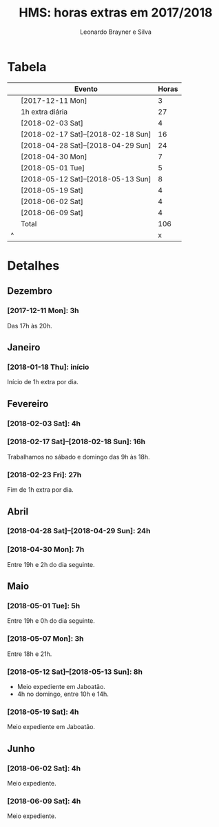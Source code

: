 # system-time-locale: PTG on Windows and pt_BR.UTF8 on Debian
#+LANGUAGE: pt_BR
#+OPTIONS: num:nil ^:nil
#+STARTUP: showall
#+TITLE: HMS: horas extras em 2017/2018
#+AUTHOR: Leonardo Brayner e Silva
* Tabela

|   | Evento                             | Horas |
|---+------------------------------------+-------|
|   | [2017-12-11 Mon]                   |     3 |
|   | 1h extra diária                    |    27 |
|   | [2018-02-03 Sat]                   |     4 |
|   | [2018-02-17 Sat]--[2018-02-18 Sun] |    16 |
|   | [2018-04-28 Sat]--[2018-04-29 Sun] |    24 |
|   | [2018-04-30 Mon]                   |     7 |
|   | [2018-05-01 Tue]                   |     5 |
|   | [2018-05-12 Sat]--[2018-05-13 Sun] |     8 |
|   | [2018-05-19 Sat]                   |     4 |
|   | [2018-06-02 Sat]                   |     4 |
|   | [2018-06-09 Sat]                   |     4 |
|---+------------------------------------+-------|
|   | Total                              |   106 |
| ^ |                                    |     x |
#+TBLFM: $x=vsum(@2..@-1)

# C-c * on to update it

* Detalhes

** Dezembro

*** [2017-12-11 Mon]: 3h

Das 17h às 20h.

** Janeiro

*** [2018-01-18 Thu]: início

Início de 1h extra por dia.

** Fevereiro
  
*** [2018-02-03 Sat]: 4h
   
*** [2018-02-17 Sat]--[2018-02-18 Sun]: 16h
   
Trabalhamos no sábado e domingo das 9h às 18h.

*** [2018-02-23 Fri]: 27h

Fim de 1h extra por dia.

** Abril

*** [2018-04-28 Sat]--[2018-04-29 Sun]: 24h

*** [2018-04-30 Mon]: 7h
    
Entre 19h e 2h do dia seguinte.

** Maio

*** [2018-05-01 Tue]: 5h
    
Entre 19h e 0h do dia seguinte.

*** [2018-05-07 Mon]: 3h
    
Entre 18h e 21h.

*** [2018-05-12 Sat]--[2018-05-13 Sun]: 8h

- Meio expediente em Jaboatão.
- 4h no domingo, entre 10h e 14h.

*** [2018-05-19 Sat]: 4h

Meio expediente em Jaboatão.

** Junho

*** [2018-06-02 Sat]: 4h

Meio expediente.

*** [2018-06-09 Sat]: 4h

Meio expediente.

 # Local Variables:
 # org-export-with-author: t
 # org-time-stamp-custom-formats: ("%d/%m/%Y %a" . "<%Y-%m-%d %H:%M>")
 # file-local-time-locale: "PTG"
 # End:
